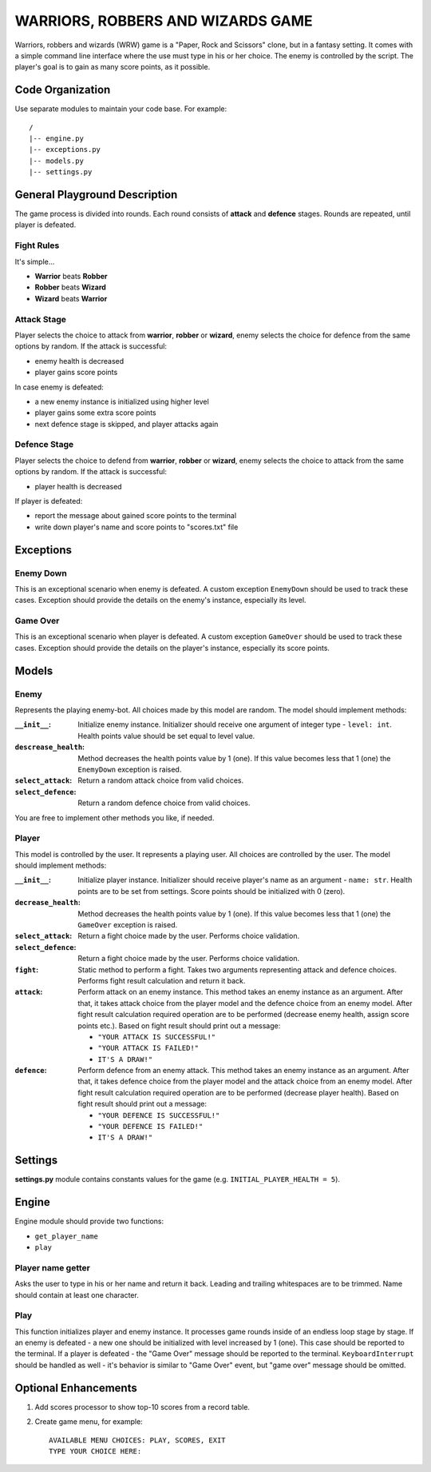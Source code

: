 ###############################################################################
                      WARRIORS, ROBBERS AND WIZARDS GAME
###############################################################################

Warriors, robbers and wizards (WRW) game is a "Paper, Rock and Scissors" clone,
but in a fantasy setting. It comes with a simple command line interface where
the use must type in his or her choice. The enemy is controlled by the script.
The player's goal is to gain as many score points, as it possible.

*****************
Code Organization
*****************

Use separate modules to maintain your code base. For example:

::

    /
    |-- engine.py
    |-- exceptions.py
    |-- models.py
    |-- settings.py

******************************
General Playground Description
******************************

The game process is divided into rounds. Each round consists of **attack** and
**defence** stages. Rounds are repeated, until player is defeated.

Fight Rules
===========

It's simple...

- **Warrior** beats **Robber**
- **Robber** beats **Wizard**
- **Wizard** beats **Warrior**

Attack Stage
============

Player selects the choice to attack from **warrior**, **robber** or **wizard**,
enemy selects the choice for defence from the same options by random. If the
attack is successful:

- enemy health is decreased
- player gains score points

In case enemy is defeated:

- a new enemy instance is initialized using higher level
- player gains some extra score points
- next defence stage is skipped, and player attacks again

Defence Stage
=============

Player selects the choice to defend from **warrior**, **robber** or **wizard**,
enemy selects the choice to attack from the same options by random. If the
attack is successful:

- player health is decreased

If player is defeated:

- report the message about gained score points to the terminal
- write down player's name and score points to "scores.txt" file

**********
Exceptions
**********

Enemy Down
==========

This is an exceptional scenario when enemy is defeated. A custom exception
``EnemyDown`` should be used to track these cases. Exception should provide
the details on the enemy's instance, especially its level.

Game Over
=========

This is an exceptional scenario when player is defeated. A custom exception
``GameOver`` should be used to track these cases. Exception should provide
the details on the player's instance, especially its score points.

******
Models
******

Enemy
=====

Represents the playing enemy-bot. All choices made by this model are random.
The model should implement methods:

:``__init__``:
    Initialize enemy instance. Initializer should receive one argument of
    integer type - ``level: int``. Health points value should be set equal
    to level value.

:``descrease_health``:
    Method decreases the health points value by 1 (one). If this value becomes
    less that 1 (one) the ``EnemyDown`` exception is raised.

:``select_attack``:
    Return a random attack choice from valid choices.

:``select_defence``:
    Return a random defence choice from valid choices.

You are free to implement other methods you like, if needed.

Player
======

This model is controlled by the user. It represents a playing user. All choices
are controlled by the user. The model should implement methods:

:``__init__``:
    Initialize player instance. Initializer should receive player's name as
    an argument - ``name: str``. Health points are to be set from settings.
    Score points should be initialized with 0 (zero).

:``decrease_health``:
    Method decreases the health points value by 1 (one). If this value becomes
    less that 1 (one) the ``GameOver`` exception is raised.

:``select_attack``:
    Return a fight choice made by the user. Performs choice validation.

:``select_defence``:
    Return a fight choice made by the user. Performs choice validation.

:``fight``:
    Static method to perform a fight. Takes two arguments representing attack
    and defence choices. Performs fight result calculation and return it back.

:``attack``:
    Perform attack on an enemy instance. This method takes an enemy instance as
    an argument. After that, it takes attack choice from the player model and
    the defence choice from an enemy model. After fight result calculation
    required operation are to be performed (decrease enemy health, assign
    score points etc.). Based on fight result should print out a message:

    - ``"YOUR ATTACK IS SUCCESSFUL!"``
    - ``"YOUR ATTACK IS FAILED!"``
    - ``IT'S A DRAW!"``

:``defence``:
    Perform defence from an enemy attack. This method takes an enemy instance
    as an argument. After that, it takes defence choice from the player model
    and the attack choice from an enemy model. After fight result calculation
    required operation are to be performed (decrease player health). Based on
    fight result should print out a message:

    - ``"YOUR DEFENCE IS SUCCESSFUL!"``
    - ``"YOUR DEFENCE IS FAILED!"``
    - ``IT'S A DRAW!"``

********
Settings
********

**settings.py** module contains constants values for the game (e.g.
``INITIAL_PLAYER_HEALTH = 5``).

******
Engine
******

Engine module should provide two functions:

- ``get_player_name``
- ``play``

Player name getter
==================

Asks the user to type in his or her name and return it back.
Leading and trailing whitespaces are to be trimmed.
Name should contain at least one character.

Play
====

This function initializes player and enemy instance.
It processes game rounds inside of an endless loop stage by stage.
If an enemy is defeated - a new one should be initialized with level increased
by 1 (one). This case should be reported to the terminal.
If a player is defeated - the "Game Over" message should be reported to the
terminal.
``KeyboardInterrupt`` should be handled as well - it's behavior is similar
to "Game Over" event, but "game over" message should be omitted.

*********************
Optional Enhancements
*********************

#.  Add scores processor to show top-10 scores from a record table.
#.  Create game menu, for example:
    ::

        AVAILABLE MENU CHOICES: PLAY, SCORES, EXIT
        TYPE YOUR CHOICE HERE:

